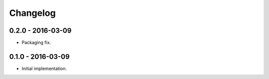 Changelog
=========

0.2.0 - 2016-03-09
------------------

*   Packaging fix.

0.1.0 - 2016-03-09
------------------

*   Initial implementation.
